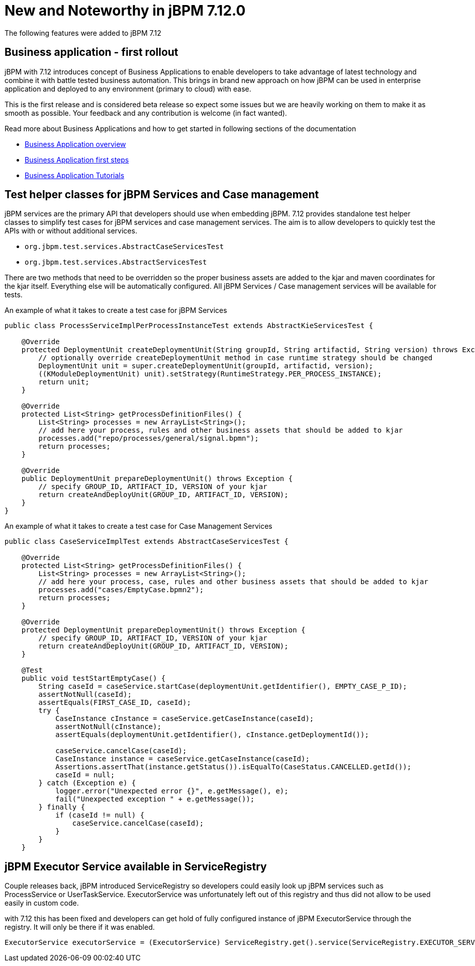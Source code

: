 [[_jbpmreleasenotes7120]]

= New and Noteworthy in jBPM 7.12.0

The following features were added to jBPM 7.12

== Business application - first rollout

jBPM with 7.12 introduces concept of Business Applications to enable developers
to take advantage of latest technology and combine it with battle tested business automation.
This brings in brand new approach on how jBPM can be used in enterprise application
and deployed to any environment (primary to cloud) with ease.

This is the first release and is considered beta release so expect some issues but we are
heavily working on them to make it as smooth as possible. Your feedback and any
contribution is welcome (in fact wanted).

Read more about Business Applications and how to get started in following sections of
the documentation

* <<BusinessApplications/Overview-section.adoc#_overview_2,Business Application overview>>
* <<BusinessApplications/CreateApplication-section.adoc#_create_your_business_application,Business Application first steps>>
* <<BusinessApplications/Tutorials-chapter.adoc#_my_first_business_application,Business Application Tutorials>>

== Test helper classes for jBPM Services and Case management

jBPM services are the primary API that developers should use when embedding jBPM.
7.12 provides standalone test helper classes to simplify test cases for jBPM
services and case management services. The aim is to allow developers to quickly test the
APIs with or without additional services.

* `org.jbpm.test.services.AbstractCaseServicesTest`
* `org.jbpm.test.services.AbstractServicesTest`

There are two methods that need to be overridden so the proper business assets are added
to the kjar and maven coordinates for the kjar itself. Everything else will be automatically
configured. All jBPM Services / Case management services will be available for tests.

An example of what it takes to create a test case for jBPM Services

[source, java]
----
public class ProcessServiceImplPerProcessInstanceTest extends AbstractKieServicesTest {

    @Override
    protected DeploymentUnit createDeploymentUnit(String groupId, String artifactid, String version) throws Exception {
        // optionally override createDeploymentUnit method in case runtime strategy should be changed
        DeploymentUnit unit = super.createDeploymentUnit(groupId, artifactid, version);
        ((KModuleDeploymentUnit) unit).setStrategy(RuntimeStrategy.PER_PROCESS_INSTANCE);
        return unit;
    }

    @Override
    protected List<String> getProcessDefinitionFiles() {
        List<String> processes = new ArrayList<String>();
        // add here your process, rules and other business assets that should be added to kjar
        processes.add("repo/processes/general/signal.bpmn");
        return processes;
    }

    @Override
    public DeploymentUnit prepareDeploymentUnit() throws Exception {
        // specify GROUP_ID, ARTIFACT_ID, VERSION of your kjar
        return createAndDeployUnit(GROUP_ID, ARTIFACT_ID, VERSION);
    }
}
----

An example of what it takes to create a test case for Case Management Services

[source, java]
----
public class CaseServiceImplTest extends AbstractCaseServicesTest {

    @Override
    protected List<String> getProcessDefinitionFiles() {
        List<String> processes = new ArrayList<String>();
        // add here your process, case, rules and other business assets that should be added to kjar
        processes.add("cases/EmptyCase.bpmn2");
        return processes;
    }

    @Override
    protected DeploymentUnit prepareDeploymentUnit() throws Exception {
        // specify GROUP_ID, ARTIFACT_ID, VERSION of your kjar
        return createAndDeployUnit(GROUP_ID, ARTIFACT_ID, VERSION);
    }

    @Test
    public void testStartEmptyCase() {
        String caseId = caseService.startCase(deploymentUnit.getIdentifier(), EMPTY_CASE_P_ID);
        assertNotNull(caseId);
        assertEquals(FIRST_CASE_ID, caseId);
        try {
            CaseInstance cInstance = caseService.getCaseInstance(caseId);
            assertNotNull(cInstance);
            assertEquals(deploymentUnit.getIdentifier(), cInstance.getDeploymentId());

            caseService.cancelCase(caseId);
            CaseInstance instance = caseService.getCaseInstance(caseId);
            Assertions.assertThat(instance.getStatus()).isEqualTo(CaseStatus.CANCELLED.getId());
            caseId = null;
        } catch (Exception e) {
            logger.error("Unexpected error {}", e.getMessage(), e);
            fail("Unexpected exception " + e.getMessage());
        } finally {
            if (caseId != null) {
                caseService.cancelCase(caseId);
            }
        }
    }
----

== jBPM Executor Service available in ServiceRegistry

Couple releases back, jBPM introduced ServiceRegistry so developers could easily look up
jBPM services such as ProcessService or UserTaskService. ExecutorService was unfortunately left
out of this registry and thus did not allow to be used easily in custom code.

with 7.12 this has been fixed and developers can get hold of fully configured
instance of jBPM ExecutorService through the registry. It will only be there if it was enabled.

[source, java]
----
ExecutorService executorService = (ExecutorService) ServiceRegistry.get().service(ServiceRegistry.EXECUTOR_SERVICE);
----
